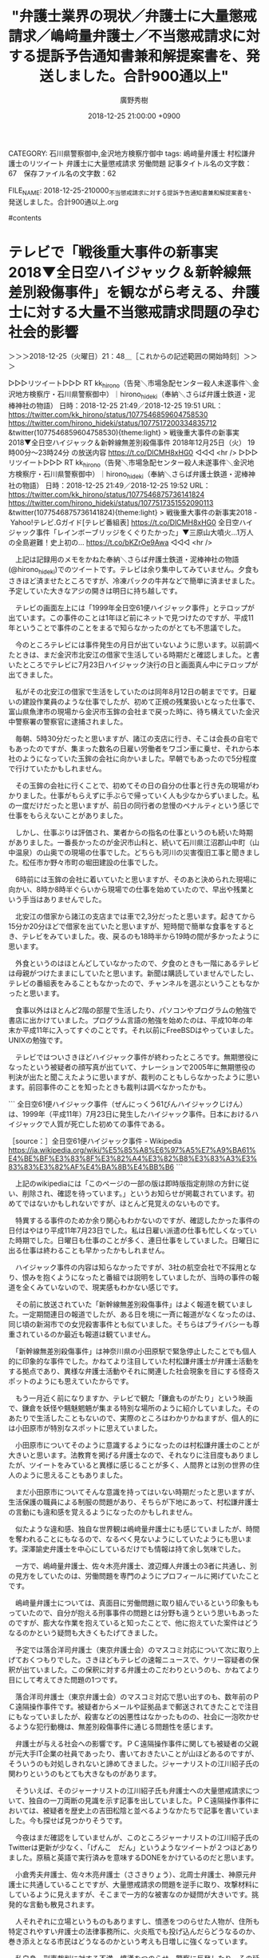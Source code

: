CATEGORY: 石川県警察御中,金沢地方検察庁御中
tags:  嶋﨑量弁護士 村松謙弁護士のリツイート 弁護士に大量懲戒請求 労働問題
記事タイトル名の文字数：67　保存ファイル名の文字数：62
#+TITLE: "弁護士業界の現状／弁護士に大量懲戒請求／嶋﨑量弁護士／不当懲戒請求に対する提訴予告通知書兼和解提案書を、発送しました。合計900通以上"
#+AUTHOR: 廣野秀樹
#+EMAIL:  hirono2013k@gmail.com
#+DATE: 2018-12-25 21:00:00 +0900
FILE_NAME: 2018-12-25-210000_不当懲戒請求に対する提訴予告通知書兼和解提案書を、発送しました。合計900通以上.org

#contents

* テレビで「戦後重大事件の新事実2018▼全日空ハイジャック＆新幹線無差別殺傷事件」を観ながら考える、弁護士に対する大量不当懲戒請求問題の孕む社会的影響
  :LOGBOOK:
  CLOCK: [2018-12-25 火 21:47]--[2018-12-25 火 23:40] =>  1:53
  :END:

＞＞＞2018-12-25（火曜日）21：48＿［これからの記述範囲の開始時刻］＞＞＞

▷▷▷リツイート▷▷▷
RT kk_hirono（告発＼市場急配センター殺人未遂事件＼金沢地方検察庁・石川県警察御中）｜hirono_hideki（奉納＼さらば弁護士鉄道・泥棒神社の物語） 日時：2018-12-25 21:49／2018-12-25 19:51 URL： https://twitter.com/kk_hirono/status/1077546859604758530 https://twitter.com/hirono_hideki/status/1077517200334835712
&twitter(1077546859604758530){theme:light}
> 戦後重大事件の新事実2018▼全日空ハイジャック＆新幹線無差別殺傷事件 \n  2018年12月25日（火）  19時00分～23時24分  の放送内容 https://t.co/DlCMH8xHG0
◁◁◁
<hr />
▷▷▷リツイート▷▷▷
RT kk_hirono（告発＼市場急配センター殺人未遂事件＼金沢地方検察庁・石川県警察御中）｜hirono_hideki（奉納＼さらば弁護士鉄道・泥棒神社の物語） 日時：2018-12-25 21:49／2018-12-25 19:52 URL： https://twitter.com/kk_hirono/status/1077546875736141824 https://twitter.com/hirono_hideki/status/1077517351552090113
&twitter(1077546875736141824){theme:light}
> 戦後重大事件の新事実2018 - Yahoo!テレビ.Gガイド[テレビ番組表] https://t.co/DlCMH8xHG0 \n  全日空ハイジャック事件「レインボーブリッジをくぐりたかった」▼三原山大噴火…1万人の全島避難！史上初の… https://t.co/bKZrOe9Awa
◁◁◁
<hr />

　上記は記録用のメモをかねた奉納＼さらば弁護士鉄道・泥棒神社の物語(@hirono_hideki)でのツイートです。テレビは余り集中してみていません。夕食もさきほど済ませたところですが、冷凍パックの牛丼などで簡単に済ませました。予定していた大きなアジの開きは明日に持ち越しです。

　テレビの画面左上には「1999年全日空61便ハイジャック事件」とテロップが出ています。この事件のことは1年ほど前にネットで見つけたのですが、平成11年ということで事件のことをまるで知らなかったのがとても不思議でした。

　今のところテレビには事件発生の月日が出ていないように思います。以前調べたときは、まだ金沢市北安江の借家で生活している時期だと確認しました。と書いたところでテレビに7月23日ハイジャック決行の日と画面真ん中にテロップが出てきました。

　私がその北安江の借家で生活をしていたのは同年8月12日の朝までです。日雇いの建設作業員のような仕事でしたが、初めて正規の残業扱いとなった仕事で、富山県魚津市の現場から金沢市玉鉾の会社まで戻った時に、待ち構えていた金沢中警察署の警察官に逮捕されました。

　毎朝、5時30分だったと思いますが、諸江の支店に行き、そこは会長の自宅でもあったのですが、集まった数名の日雇い労働者をワゴン車に乗せ、それから本社のようになっていた玉鉾の会社に向かいました。早朝でもあったので5分程度で行けていたかもしれません。

　その玉鉾の会社に行くことで、初めてその日の自分の仕事と行き先の現場がわかりました。仕事がもらえずに手ぶらで帰っていく人も少なからずいました。私の一度だけだったと思いますが、前日の同行者の怠慢のペナルティという感じで仕事をもらえないことがありました。

　しかし、仕事ぶりは評価され、業者からの指名の仕事というのも続いた時期がありました。一番長かったのが金沢市山科と、続いて石川県江沼郡山中町（山中温泉）の山奥での現場の仕事でした。どちらも河川の災害復旧工事と聞きました。松任市か野々市町の堀田建設の仕事でした。

　6時前には玉鉾の会社に着いていたと思いますが、そのあと決められた現場に向かい、8時か8時半ぐらいから現場での仕事を始めていたので、早出や残業という手当はありませんでした。

　北安江の借家から諸江の支店までは車で2,3分だったと思います。起きてから15分か20分ほどで借家を出ていたと思いますが、短時間で簡単な食事をするとき、テレビをみていました。夜、戻るのも18時半から19時の間が多かったように思います。

　外食というのはほとんどしていなかったので、夕食のときも一階にあるテレビは母親がつけたままにしていたと思います。新聞は購読していませんでしたし、テレビの番組表をみることもなかったので、チャンネルを選ぶということもなかったと思います。

　食事以外はほとんど2階の部屋で生活したり、パソコンやプログラムの勉強で書店に出かけていました。プログラム言語の勉強を始めたのは、平成10年の年末か平成11年に入ってすぐのことです。それ以前にFreeBSDはやっていました。UNIXの勉強です。

　テレビではついさきほどハイジャック事件が終わったところです。無期懲役になったという被疑者の顔写真が出ていて、ナレーションで2005年に無期懲役の判決が出たと聞こえたように思いますが、裁判のこともしらなかったように思います。前回事件のことを知ったときも裁判は調べなかったかも。

```
全日空61便ハイジャック事件（ぜんにっくう61びんハイジャックじけん）は、1999年（平成11年）7月23日に発生したハイジャック事件。日本におけるハイジャックで人質が死亡した初めての事件である。

［source：］全日空61便ハイジャック事件 - Wikipedia https://ja.wikipedia.org/wiki/%E5%85%A8%E6%97%A5%E7%A9%BA61%E4%BE%BF%E3%83%8F%E3%82%A4%E3%82%B8%E3%83%A3%E3%83%83%E3%82%AF%E4%BA%8B%E4%BB%B6
```

　上記のwikipediaには「このページの一部の版は即時版指定削除の方針に従い、削除され、確認を待っています。」というお知らせが掲載されています。初めてではないかもしれないですが、ほとんど見覚えのないものです。

　特異するる事件のためか余り関心もわかないのですが、確認したかった事件の日付はやはり平成11年7月23日でした。私は日雇い派遣の仕事も忙しくなっていた時期でした。日曜日も仕事のことが多く、連日仕事をしていました。日曜日に出る仕事は終わることも早かったかもしれません。

　ハイジャック事件の内容は知らなかったですが、3社の航空会社で不採用となり、恨みを抱くようになったと番組では説明をしていましたが、当時の事件の報道を全くみていないので、現実感もわかない感じです。

　その前に放送されていた「新幹線無差別殺傷事件」はよく報道を観ていました。一定期間連日の報道でしたが、ある日を境に一斉に報道がなくなったのは、同じ頃の新潟市での女児殺害事件とも似ていました。そちらはプライバシーも尊重されているのか最近も報道は観ていません。

　「新幹線無差別殺傷事件」は神奈川県の小田原駅で緊急停止したことでも個人的に印象的な事件でした。かねてより注目していた村松謙弁護士が弁護士活動をする拠点であり、異様な弁護士活動やそれに関連した社会現象を目にする怪奇スポットのようにも思えていたからです。

　もう一月近く前になりますか、テレビで観た「鎌倉ものがたり」という映画で、鎌倉を妖怪や魑魅魍魎が集まる特別な場所のように紹介していました。そのあたりで生活したこともないので、実際のところはわかりかねますが、個人的には小田原市が特別なスポットに思えていました。

　小田原市についてそのように意識するようになったのは村松謙弁護士のことが大きいと思います。法教育を掲げる弁護士なので、それなりに注目度もありましたが、ツイートをみていると異様に感じることが多く、人間界とは別の世界の住人のように思えることもありました。

　まだ小田原市についてそんな意識を持ってはいない時期だったと思いますが、生活保護の職員による制服の問題があり、そちらが下地にあって、村松謙弁護士の言動にも違和感を覚えるようになったのかもしれません。

　似たような違和感、独自な世界観は嶋﨑量弁護士にも感じていましたが、時間を奪われることにもなるので、なるべく見ないようにしていたようにも思います。深澤諭史弁護士を中心にしているだけでも情報は持て余し気味でした。

　一方で、嶋﨑量弁護士、佐々木亮弁護士、渡辺輝人弁護士の3者に共通し、別の見方をしていたのは、労働問題を専門のようにプロフィールに掲げていたことです。

　嶋﨑量弁護士については、真面目に労働問題に取り組んでいるという印象ももっていたので、自分が抱える刑事事件の問題とは分野も違うという思いもあったのですが、膨大な作業を抱えていると知ったことで、他に抱えていた案件はどうなるのかという疑問も大きくもたげてきました。

　予定では落合洋司弁護士（東京弁護士会）のマスコミ対応について次に取り上げておくつもりでした。さきほどもテレビの速報ニュースで、ケリー容疑者の保釈が出ていました。この保釈に対する弁護士のこだわりというのも、かねてより目にして考えてきた問題の1つです。

　落合洋司弁護士（東京弁護士会）のマスコミ対応で思い出すのも、数年前のＰＣ遠隔操作事件です。被疑者からメールや証拠品まで郵送されてきたことで注目にもなっていましたが、殺害などの凶悪性はなかったものの、社会に一泡吹かせるような犯行動機は、無差別殺傷事件に通じる問題性を感じます。

　弁護士が与える社会への影響です。ＰＣ遠隔操作事件に関しても被疑者の父親が元大手IT企業の社員であったり、書いておきたいことが山ほどあるのですが、そういうのも対処しきれないと諦めてきました。ジャーナリストの江川紹子氏の関わりというのもとても大きなものがあります。

　そういえば、そのジャーナリストの江川紹子氏も弁護士への大量懲戒請求について、独自の一刀両断の見識を示す記事を出していました。ＰＣ遠隔操作事件においては、被疑者を歴史上の吉田松陰と並べるようなかたちで記事を書いていました。今も探せば見つかりそうです。

　今夜はまだ確認をしていませんが、このところジャーナリストの江川紹子氏のTwitterは更新が少なく、「げんこ　だん」というようなツイートが２つほどありました。原稿と英語で実行済みを意味するDONEをかけているのだと思います。

　小倉秀夫弁護士、佐々木亮弁護士（ささきりょう）、北周士弁護士、神原元弁護士に共通していることですが、大量懲戒請求の問題を逆手に取り、攻撃材料にしているように見えますが、そこまで一方的な被害なのか疑問が大きいです。挑発的な言動も散見されます。

　人それぞれに立場というものもありますし、憤懣をつのらせた人物が、住所も特定されやすい弁護士の法律事務所に、火炎瓶でも投げ込んだらどうなるのか、巻き添えとなる市民はどうなるのかという考えも日増しに強くなっています。

　私自身、刑事裁判に対する不満、憤懣をつのらせ、警察に反発したり、その延長で起こしたのも平成11年8月8日の安藤健次郎さんに対する傷害事件でした。8日は日曜日だったと思いますが、前日の7日は安藤健次郎さんの自宅から金沢中警察署へも行っています。

　弁護士への大量懲戒請求は、一部の人物が扇動して大勢を巻き込んだように弁護士らは決めつけていますが、そこまで賛同者が出たというのも、弁護士に対する潜在的な不信感や猜疑心、軽蔑心が根底にあるように思われます。それを全く理解しないのも危うさを感じるところです。

　何千件もの訴訟を裁判所に持ち込むだけで、どれほどの負担が裁判所に掛かることでしょう。刑事事件として告訴をすれば、警察に対する負担となります。この大量懲戒請求の問題以前に、滅多にタイムラインを見ることのなかった神原元弁護士のツイートでも警察に持ち込む事件は多そうでした。

　「任意の取り調べには応じない方針」とのことです。さきほど始まったNEWS２３。これは情報番組ではなくニュース番組となるでしょう。ケリー容疑者の保釈ですが、無実が証明され無罪となることを確信しているコメントを発表したようです。否認だけでも保釈は難しいと言われてきました。

＜＜＜2018-12-25（火曜日）23：40＿［これまでの記述範囲の終了時刻］＜＜＜

* 村松謙弁護士のタイムラインで見た、村松謙弁護士のリツイートとしての嶋﨑量弁護士のツイートの記録
  :LOGBOOK:
  CLOCK: [2018-12-25 火 23:44]--[2018-12-26 水 01:00] =>  1:16
  :END:

＞＞＞2018-12-25（火曜日）23：44＿［これからの記述範囲の開始時刻］＞＞＞

▷▷▷リツイート▷▷▷
RT kk_hirono（告発＼市場急配センター殺人未遂事件＼金沢地方検察庁・石川県警察御中）｜s_hirono（非常上告-最高検察庁御中_ツイッター） 日時：2018-12-25 23:44／2018-12-25 23:42 URL： https://twitter.com/kk_hirono/status/1077575919164772357 https://twitter.com/s_hirono/status/1077575368846893057
&twitter(1077575919164772357){theme:light}
> 2018-12-25-233956_村松謙のリツイート（惰眠　@Damin_EN500）：ひえー、保釈されたケリー被告が乗った車の追尾、バイクはともかく空撮でもやってんのか。.jpg https://t.co/Q8cKMdtdAC
◁◁◁
<hr />
▷▷▷リツイート▷▷▷
RT kk_hirono（告発＼市場急配センター殺人未遂事件＼金沢地方検察庁・石川県警察御中）｜s_hirono（非常上告-最高検察庁御中_ツイッター） 日時：2018-12-25 23:44／2018-12-25 23:42 URL： https://twitter.com/kk_hirono/status/1077575934952128513 https://twitter.com/s_hirono/status/1077575400362897408
&twitter(1077575934952128513){theme:light}
> 2018-12-25-234155_惰眠@Damin_EN500ブロックされているため、@Damin_EN500さんのフォローや@Damin_EN500さんのツイートの表示はで.jpg https://t.co/wisCYQyQmT
◁◁◁
<hr />

　リツイートのURLを取得するため村松謙弁護士のタイムラインを開いたのですが、久しぶりにみるTwitterアカウントのリツイートがあって、告発＼市場急配センター殺人未遂事件＼金沢地方検察庁・石川県警察御中(@kk_hirono)で開くとブロックされていました。

　2008年6月当時、モトケンこと矢部善朗弁護士（京都弁護士会）のブログの常連コメンテーターであったと思われるアカウントです。惰眠という他に見ないアカウント名ですが、これはモトケンこと矢部善朗弁護士（京都弁護士会）のブログでのハンドル名と同じでした。

▷ リツイート→kmuramatsu（村松 謙）＞Damin_EN500（惰眠）｜2018/12/25 22:55／2018/12/25 22:54｜https://twitter.com/kmuramatsu/status/1077563382406860800 ／ https://twitter.com/Damin_EN500/status/1077563124847263746
&twitter(1077563382406860800){theme:light}
> RT @Damin_EN500: ひえー、保釈されたケリー被告が乗った車の追尾、バイクはともかく空撮でもやってんのか。しかもこれ上空から投光器で照らしてない？なんかこの・・・過剰というか些かバランス感覚に欠けるというか、報道ではなく「見世物」と化しているというか。  

　ここで思わぬ発見がありました。村松謙弁護士が私のツイートに反応して行動をしたとは考えにくいのですが、これはと思っていた問題のツイートをしていて、私としては探すてまも省けました。ツイートは2時間前と表示されていたので、私が言及する前の時間かもしれません。

　このあと再掲し、言及をしたいと考えますが、とりあえず村松謙弁護士のそのツイートをご紹介しておきます。

▶ ツイート％kmuramatsu（村松 謙）％2018/12/25 22:03％ https://twitter.com/kmuramatsu/status/1077550502194307075
&twitter(1077550502194307075){theme:light}
> これももう一度。＞「被害者報道を考える」(2)　武内大徳弁護士 | 日本記者クラブ JapanNationalPressClub (JNPC) https://t.co/z4fuICKGtb  
▶

　22時03分の投稿ツイートのようです。同時間帯の私のツイートを見てみたいと思います。

▶ ツイート％kk_hirono（告発＼市場急配センター殺人未遂事件＼金沢地方検察庁・石川県警察御中）％2018/12/25 22:03％ https://twitter.com/kk_hirono/status/1077550396061626370
&twitter(1077550396061626370){theme:light}
> 毎朝、5時30分だったと思いますが、諸江の支店に行き、そこは会長の自宅でもあったのですが、集まった数名の日雇い労働者をワゴン車に乗せ、それから本社のようになっていた玉鉾の会社に向かいました。早朝でもあったので5分程度で行けていたかもしれません。  
▶

▶ ツイート％kk_hirono（告発＼市場急配センター殺人未遂事件＼金沢地方検察庁・石川県警察御中）％2018/12/25 21:05％ https://twitter.com/kk_hirono/status/1077535886537945088
&twitter(1077535886537945088){theme:light}
> tags:  嶋﨑量弁護士 村松謙弁護士のリツイート 弁護士に大量懲戒請求 労働問題  
▶

▶ ツイート％kk_hirono（告発＼市場急配センター殺人未遂事件＼金沢地方検察庁・石川県警察御中）％2018/12/25 22:40％ https://twitter.com/kk_hirono/status/1077559622947360768
&twitter(1077559622947360768){theme:light}
> 「新幹線無差別殺傷事件」は神奈川県の小田原駅で緊急停止したことでも個人的に印象的な事件でした。かねてより注目していた村松謙弁護士が弁護士活動をする拠点であり、異様な弁護士活動やそれに関連した社会現象を目にする怪奇スポットのようにも思えていたからです。  
▶

　Twitterのタイムラインというのは一度に決まった数のツイートを読み込み、ページをスクロールダウンすることで更に古いツイートの読み込んでいきます。ある程度の数のツイートを読み込んでからページ内検索を実行しました。

　ツイートに村松謙弁護士というワードがあっても、そうたびたびエゴサーチをする人は少ないと思いますし、この2,3時間の間に・・・というのも少ない確率です。以前の私のツイートを見た可能性の方が高いのかもしれないですが、いずれにしたところで妙なタイミングでの発見です。

　そもそも私のツイートなど見ていない可能性がはるかに高いわけですし、やはり偶然のことなのでしょう。「これももう一度。＞「被害者報道を考える」(2)　武内大徳弁護士 | 日本記者クラブ」に関しては、取り上げると座間市の事件に触れないわけにはいかなくなります。

［link：］ 村松 謙(@kmuramatsu) - Twilog https://twilog.org/kmuramatsu

　Twilogは自分のツイート以外で使うことはそれほど多くないので、他のアカウントで調べてもすぐに忘れてしまうことが多いのですが、村松謙弁護士はTwilogに登録済みでした。昨日今日も見た深澤諭史弁護士は未だに未登録です。

　村松謙弁護士はTwilogには登録しているものの、リツイートは登録しない設定にしているようです。元の嶋﨑量弁護士のツイートの透谷時刻より村松謙弁護士のリツイートの時刻の方が重要な要素でもあるので、別の方法で調べてみます。

T：kmuramatsu（村松 謙）：2018/12/25 22:03： https://twitter.com/kmuramatsu/status/1077550502194307075 ： これももう一度。＞「被害者報道を考える」(2)　武内大徳弁護士 | 日本記者クラブ JapanNationalPressClub (JNPC) https://t.co/z4fuICKGtb

T：kmuramatsu（村松 謙）：2018/12/25 22:03： https://twitter.com/kmuramatsu/status/1077550363027197953 ： 「なぜ、犯罪の被害に遭うと、被害者や遺族はその意に反して実名や顔写真をさらされなければならないのか。」＜改行＞＜改行＞犯罪被害者のプライバシー尊重を求める会長談話｜神奈川県弁護士会 https://t.co/LkjEXwOzee

T：kmuramatsu（村松 謙）：2018/12/25 22:01： https://twitter.com/kmuramatsu/status/1077549972021641217 ： 葬儀にスクラムかけたりするのやめればいいのでは？＞＜改行＞（平成とは　取材メモから：９７）やまゆり園事件：２　被害を伝えきれない：朝日新聞デジタル https://t.co/Kjxy1iGu1E

R：kmuramatsu（村松 謙）＞2018/12/25 21:46／2018/12/25 17:19＞ https://twitter.com/kmuramatsu/status/1077546064624775168 ＞ hamhambenben （はむ弁護士）＞ https://twitter.com/hamhambenben/status/1077479038808076288 ＞ 『むささび・もま事件』の舞台の周辺には今でもむささび（俗称もま ）が数多く生息しているようで、何気なくドライブをしていたら、隣町の国道１９４号線沿いに「コンビニMOMA」というむささびのキャラクターが描かれた商店を発見したので、思… https://t.co/gdRnQJcFdw

　タイムラインをみることで確認できることですが、「やまゆり園事件」の記事が、村松謙弁護士が武内大徳弁護士の記事を再掲する動機となっていたようです。その1つ前には21時46分のリツイートとして「むささび　もま」のツイートがありますが、これは見ていたように思います。

　上記に連続した4件のツイート（リツイートを含む）を引用しましたが、簡易版の表示で1件のツイートを一行として取り扱っています。文字数オーバーとなるためツイートは行いません。時に、分断してツイートをすることはあります。

▷ リツイート→kmuramatsu（村松 謙）＞shima_chikara（嶋﨑量（弁護士））｜2018/12/25 12:19／2018/12/25 10:30｜https://twitter.com/kmuramatsu/status/1077403349501173761 ／ https://twitter.com/shima_chikara/status/1077376077041790977
&twitter(1077403349501173761){theme:light}
> RT @shima_chikara: 先ほど、不当懲戒請求に対する提訴予告通知書兼和解提案書を、発送しました。
> 合計900通以上。封筒だけですごい分量。
> 年内には届くはずですから、よくよく検討して欲しい。
> 懲戒請求者全員に、真摯な謝罪を条件にした和解の機会は与えています。 ht…  

　探し出すのに手間が掛かりました。「嶋﨑量（弁護士）」とあったのを「嶋﨑量弁護士」として検索していました。気が付かなかったですが、単純なミスでした。これは全文の引用として掲載しておこうと思います。

```
嶋﨑量（弁護士）
‏
 
@shima_chikara
フォローする @shima_chikaraをフォローします
その他
先ほど、不当懲戒請求に対する提訴予告通知書兼和解提案書を、発送しました。
合計900通以上。封筒だけですごい分量。
年内には届くはずですから、よくよく検討して欲しい。
懲戒請求者全員に、真摯な謝罪を条件にした和解の機会は与えています。

［source：］嶋﨑量（弁護士）さんのツイート： "先ほど、不当懲戒請求に対する提訴予告通知書兼和解提案書を、発送しました。 合計900通以上。封筒だけですごい分量。 年内には届くはずですから、よくよく検討して欲しい。 懲戒請求者全員に、真摯な謝罪を条件にした和解の機会は与えています。… https：//t.co/izy4LQJ1O6" https://twitter.com/shima_chikara/status/1077376077041790977
```

　嶋﨑量弁護士のTwitterのプロフィールの方も引用して掲載しておきます。

```
嶋﨑量（弁護士）
@shima_chikara
日本労働弁護団常任幹事、ブラック企業対策弁護団副事務局長、ブラック企業対策プロジェクト事務局長。神奈川県弁護士会所属。労働組合の顧問多数、労働事件は労働者側のみ。 講演取材などは所属事務所（神奈川総合法律事務所）へ。「5年たったら正社員!？」（旬報社）「裁量労働制はなぜ危険か」（岩波ブックレット）

神奈川県
bylines.news.yahoo.co.jp/shimasakichika…
2014年6月に登録

［source：］嶋﨑量（弁護士）(@shima_chikara)さん | Twitter https://twitter.com/shima_chikara
```

　プロフィールは149文字のようです。ツイートはしていません。2014年6月のTwitter登録というのは、弁護士のアカウントとしてはかなり最近に感じました。講演取材を受付、書籍も出しているようです。変わり者の弁護士の一人と思ってはいましたが、本業に専念していればと思います。

　「日本労働弁護団常任幹事、ブラック企業対策弁護団副事務局長、ブラック企業対策プロジェクト事務局長。神奈川県弁護士会所属。」という肩書も画餅に帰すような大量懲戒請求への対応です。

　すでに弁護士会は一連の大量懲戒請求を通常の懲戒手続きとは扱わないと決議を出しているようですし、それほど深刻な業務妨害であれば、刑事事件としてやるのが先でしょう。警察に相手にされないような問題で、裁判所のリソース（資源）を大量消費させるのは、信用も失墜させます。

　村松謙弁護士は、嶋﨑量弁護士のツイートのリツイートの直後に、次のツイートをしていたことを先ほどになって気が付きました。取り急ぎでやっていると見落としも出てくるものです。

▶ ツイート％kmuramatsu（村松 謙）％2018/12/25 12:19％ https://twitter.com/kmuramatsu/status/1077403407428706306
&twitter(1077403407428706306){theme:light}
> う～ん。この手間だけでも大変だよなぁ。。。  
▶

　考えてみると、村松謙弁護士と嶋﨑量弁護士は同じ神奈川県弁護士会の所属となるようです。村松謙弁護士は小田原市ということで違いはあるのでしょうが、同じ弁護士会の所属であれば、それ相応の情報や判断材料も得ていることでしょう。その上での発言ということで感慨深いです。

　いろいろと書いたり、調べたりしているうちにこの弁護士の大量懲戒請求の問題は、もはや後戻りすることなく、弁護士業界の命運を決定づける深刻性を孕んでいると考えるようになりました。もはや破綻し、見切りをつけた上での行動とも考えられます。

　もっとも弁護士を取り巻く業界というのは、長年訴え続きてきた司法修習の給付金が復活をしてもテレビニュースには取り上げられないようなミステリー性があります。もう何年も前から成仏だのなんだのと不満ばかり訴えながら、それなりに続いている業界でもあります。

＜＜＜2018-12-26（水曜日）00：58＿［これまでの記述範囲の終了時刻］＜＜＜

* 「まとめていただきました。ありがとうございます。⇒　島崎弁護士の懲戒請求問題の事情。 - Togetter」という嶋﨑量弁護士のツイート
  :LOGBOOK:
  CLOCK: [2018-12-26 水 01:00]--[2018-12-26 水 01:48] =>  0:48
  :END:

＞＞＞2018-12-26（水曜日）01：00＿［これからの記述範囲の開始時刻］＞＞＞

　禁断の領域に足を踏み入れた感もあるのですが、嶋﨑量弁護士のタイムラインを少し遡ると、次の嶋﨑量弁護士のツイートが目に入りました。禁断としたのはもともと彼らが社会的な混乱や反感、不安を駆り立てることで、稼ぎをしているようにも思えるからです。

▷▷▷リツイート▷▷▷
RT kk_hirono（告発＼市場急配センター殺人未遂事件＼金沢地方検察庁・石川県警察御中）｜shima_chikara（嶋﨑量（弁護士）） 日時：2018-12-26 01:03／2018-12-25 19:21 URL： https://twitter.com/kk_hirono/status/1077595799406530560 https://twitter.com/shima_chikara/status/1077509751699779584
&twitter(1077595799406530560){theme:light}
> まとめていただきました。ありがとうございます。 \n  ⇒　島崎弁護士の懲戒請求問題の事情。 - Togetter https://t.co/6S6FW6K7Zn @togetter_jpさんから
◁◁◁
<hr />

　ブログカードともいうらしいツイートのサムネイル表示のようになっている部分を見ると、記事の要約として小倉秀夫弁護士の名前が出てきました。小倉弁護士となっていますが、小倉秀夫弁護士に間違いないでしょう。

［link：］ 島崎弁護士の懲戒請求問題の事情。 - Togetter https://togetter.com/li/1301912

▶ ツイート％shima_chikara（嶋﨑量（弁護士））％2018/12/24 10:47％ https://twitter.com/shima_chikara/status/1077017980427395073
&twitter(1077017980427395073){theme:light}
> 私は労働弁護士として、労働者が必死に抗うことをサポートしてきました。
> 幸い私は恵まれた環境にあるし、不当懲戒請求を放置することは私個人の労働弁護士としての信条とも整合しませんので、法的措置をとることにしました。 https://t.co/mZM0J7PjSI  
▶

▶ ツイート％shima_chikara（嶋﨑量（弁護士））％2018/12/24 10:49％ https://twitter.com/shima_chikara/status/1077018431378022401
&twitter(1077018431378022401){theme:light}
> 他方で、不当懲戒請求を静観することが間違った対応だとは全く思いません。
> 懲戒請求だけで対応に苦慮し、日常業務を圧迫され、経営環境だけでなく現実の危害をも招くことが懸念されますから。
> 不当懲戒請求をされて、悔しい気持ちで静観している方の為にも行動しようと思います。  
▶

▶ ツイート％shima_chikara（嶋﨑量（弁護士））％2018/12/25 08:43％ https://twitter.com/shima_chikara/status/1077349190492073984
&twitter(1077349190492073984){theme:light}
> ほんとこれ。
> なお、自分のメンタルに自信がある人が、過労死したり、精神疾患発症するのは珍しくないから、気をつけて欲しい。
> 無自覚な人は自分自身もヤバい。 https://t.co/pK1HFTxYgS  
▶

▶ ツイート％shima_chikara（嶋﨑量（弁護士））％2018/12/25 08:52％ https://twitter.com/shima_chikara/status/1077351228189753344
&twitter(1077351228189753344){theme:light}
> 神原先生や佐々木先生、私は「反日」のレッテルをはるネタには困りませんが、北先生にはそれがない。
> 動揺してるでしょうね、懲戒請求者のみなさんは。  
▶

　ざっと目を通しましたが、Togetterのまとめとしてはツイートの数が少なめで助かりました。最後まで行ってから気がついたのですが、ツイートは時系列で12月18日18時07分の古いものから並んでいるようです。よく見ると2つ目がいきなり25日09時のツイートとなっています。

　さらによくページをみると、viewの数が856件です。「958名が懲戒請求です。」と最後の12月25日12時18分のツイートにあるので、それだけでも不思議な数です。和解の申し出に応じる人も多いようにツイートにはありますが、その前段階で調べる人は多そうです。

▶ ツイート％shima_chikara（嶋﨑量（弁護士））％2018/12/25 10:30％ https://twitter.com/shima_chikara/status/1077376077041790977
&twitter(1077376077041790977){theme:light}
> 先ほど、不当懲戒請求に対する提訴予告通知書兼和解提案書を、発送しました。
> 合計900通以上。封筒だけですごい分量。
> 年内には届くはずですから、よくよく検討して欲しい。
> 懲戒請求者全員に、真摯な謝罪を条件にした和解の機会は与えていま… https://t.co/izy4LQJ1O6  
▶

　再び上記に嶋﨑量弁護士のツイートを再掲しましたが、「合計900通以上。封筒だけですごい分量」とあります。これは900名の宛先を意味する数字だと思います。私自身、祭礼員会で扱ったのは多くても300件台だったと思いますが、お礼状を出すだけでも大変手間の掛かる作業でした。

　弁護士としての慣れもあるし、補助する事務員というのもいるのかもしれません。しかし、それも本業とは別となると、相当の作業量とはなるでしょう。和解に応じるだけで提訴前5万、提訴後10万円となっていたので、900人中提訴後に10人でも100万円の収益が出そうです。

　嶋﨑量弁護士については、これまで余りタイムラインを見てこなかったので人物像も把握しきれていいませんが、だいぶん前にかなり衝撃的な発言のツイートを見て神経を疑った憶えが残っています。とりあえずまとめ記事を２つ制作しておきました。もう出来ているでしょう。

[link:] 2018年12月26日01時39分の登録： ＼嶋﨑量（弁護士）　@shima_chikara＼先ほど、不当懲戒請求に対する提訴予告通知書兼和解提案書を、発送しました。\n合計900通以上。封筒だけですごい分量。 http://hirono2014sk.blogspot.com/2018/12/shimachikara-900.html

[link:] 2018年12月26日01時39分の登録： ＃嶋﨑量（弁護士）　@shima_chikara＃のツイート／2018-12-12_0030〜2018-12-25_2118／法務検察・石川県警察宛参考資料／記録作成措置実行日時：2018年12月26日01時39分 http://hirono2014sk.blogspot.com/2018/12/shimachikara2018-12-1200302018-12.html

＜＜＜2018-12-26（水曜日）01：48＿［これまでの記述範囲の終了時刻］＜＜＜

* 記録済み嶋﨑量弁護士の気になる、考えさせられたツイートのまとめ記事、登録時期の古いものから20件をご紹介
  :LOGBOOK:
  CLOCK: [2018-12-26 水 01:51]--[2018-12-26 水 02:07] =>  0:16
  :END:

＞＞＞2018-12-26（水曜日）01：51＿［これからの記述範囲の開始時刻］＞＞＞

```
[10018]  % dp -p|grep 嶋﨑量|tac|grep -v '＼嶋﨑量（弁護士） @shima_chikara＼'|tail -n 20|tac|sed 's/$/\n/'
[link:] 2017年09月25日21時19分の登録： ＼嶋﨑量（弁護士） @shima_chikara＼記事書きましたよ。残業代ゼロ法案を通したら、過労死・過労自死が増えるのは確実。みんなで政治をきちんと監視しましょう。 http://hirono2014sk.blogspot.com/2017/09/shimachikara.html

[link:] 2017年10月17日16時36分の登録： ＼嶋﨑量（弁護士）　@shima_chikara＼タイムカードなど労働時間管理は無縁の職場は、日本中に山ほどあります。 http://hirono2014sk.blogspot.com/2017/10/shimachikara.html

[link:] 2017年10月22日23時17分の登録： ＼嶋﨑量（弁護士）　@shima_chikara＼前原さん、直ちに責任とって辞めて下さい。 http://hirono2014sk.blogspot.com/2017/10/shimachikara_22.html

[link:] 2017年11月05日21時44分の登録： ＼嶋﨑量（弁護士）　@shima_chikara＼弁護士や労働組合に駆け込む労働者は、社会全体の平均像でないことに気がついた。\nそもそも、多数派が権利主張を好む、せめて忌 http://hirono2014sk.blogspot.com/2017/11/shimachikara.html

[link:] 2017年11月07日22時49分の登録： ＼嶋﨑量（弁護士）　@shima_chikara＼憲法問題も労働問題も両方取組む方は弁護士含めたくさんいるのだから、連動した取り組みをすれば、拡がりがでそう。 http://hirono2014sk.blogspot.com/2017/11/shimachikara_7.html

[link:] 2017年11月09日14時44分の登録： ＼嶋﨑量（弁護士）　@shima_chikara＼安倍政権で損なわれてきた憲法。抽象的な理念だけでなく、具体的な憲法の理念を語ることこそ、実務家には求められているだろう。 http://hirono2014sk.blogspot.com/2017/11/shimachikara_9.html

[link:] 2017年11月20日05時30分の登録： ％@shima_chikara　嶋﨑量（弁護士）％「権利主張」という用語ににマイナスイメージを持つ方が多数いるような歪んだ社会だからこそ、ブラック企業、ブラックバイトが跋 http://hirono2014sk.blogspot.com/2017/11/shimachikara_20.html

[link:] 2017年12月22日10時01分の登録： ＼嶋﨑量（弁護士）　@shima_chikara＼ここで労働組合叩くようでは、日本社会の労働条件は良くならない。これ確実。 ストライキは正義！ http://hirono2014sk.blogspot.com/2017/12/shimachikara.html

[link:] 2017年12月27日15時10分の登録： ＼嶋﨑量（弁護士）　@shima_chikara＼これは弁護士会や弁護士一人一人に対する悪質な業務妨害行為だから、毅然と刑事告訴すべき。 →当会の多数の会員に対する懲戒請 http://hirono2014sk.blogspot.com/2017/12/shimachikara_27.html

[link:] 2017年12月27日15時12分の登録： ＼嶋﨑量（弁護士）　@shima_chikara＼先ほど提訴しました。今年最後の提訴。\n￼過労死遺族がスーパー「いなげや」を提訴　遺族「回答すらしてくれない」と憤り http://hirono2014sk.blogspot.com/2017/12/shimachikara_38.html

[link:] 2017年12月27日15時47分の登録： ＼嶋﨑量（弁護士）　@shima_chikara＼今年のブラック企業大賞ノミネートの契機となった事件。再発防止なども含め交渉を試みたのですが実質的な回答も無く本日提訴。 http://hirono2014sk.blogspot.com/2017/12/shimachikara_19.html

[link:] 2017年12月27日16時12分の登録： ＼嶋﨑量（弁護士）　@shima_chikara＼遺族は「訴訟において、家族としても本人の無念さを晴らせるように頑張るつもりです」とコメント→過労死した「いなげや」男性従 http://hirono2014sk.blogspot.com/2017/12/shimachikara_54.html

[link:] 2017年12月27日23時24分の登録： ＼嶋﨑量（弁護士）　@shima_chikara＼知らなかった。許しがたい。神奈川でもあるのか。。。組合はちゃんと弁護士にも相談してるとよいが。もっと世論を味方に闘わなき http://hirono2014sk.blogspot.com/2017/12/shimachikara_42.html

[link:] 2018年01月04日10時08分の登録： ＼嶋﨑量（弁護士）　@shima_chikara＼弁護士でも、若手弁護士のヤリガイ搾取的な活動に未来はない。\nベテラン弁護士に必ず聴かされる「家庭を顧みず公益活動や公益的 http://hirono2014sk.blogspot.com/2018/01/shimachikara.html

[link:] 2018年01月24日21時34分の登録： ＼嶋﨑量（弁護士）　@shima_chikara＼【嶋崎量さんのコメント】育児休業の取りやすさを就活時に考慮要素とする視点は素晴らしい。就活生世代の感覚... ▼「育児休 http://hirono2014sk.blogspot.com/2018/01/shimachikara_24.html

[link:] 2018年01月30日13時47分の登録： ＼嶋﨑量（弁護士）　@shima_chikara＼労働弁護士って、労働組合けしかけて(うざったがられること多い)自分の仕事を減らす世論換気やってるんだから、変人の集まりだ http://hirono2014sk.blogspot.com/2018/01/shimachikara_30.html

[link:] 2018年01月30日13時50分の登録： ＼嶋﨑量（弁護士）　@shima_chikara＼労働弁護士は自分の稼ぎのため 解雇の金銭解決制度や残業代ゼロ制度に反対しているとの有難いご意見があります。 http://hirono2014sk.blogspot.com/2018/01/shimachikara_74.html

[link:] 2018年02月08日20時36分の登録： ＼嶋﨑量（弁護士）　@shima_chikara＼戦前の歴史を持出さなくても、今でも刑事弁護や労働弁護は勿論、企業法務も国家権力と対峙する場面はあります。 法テラス批判し http://hirono2014sk.blogspot.com/2018/02/shimachikara.html

[link:] 2018年02月15日20時44分の登録： ＼嶋﨑量（弁護士）　@shima_chikara＼最も愚かな対応は、5年の無機転換阻止の雇止め。反社会的行為、熟練者消えて生産性低下し、職場の士気も下がる。 http://hirono2014sk.blogspot.com/2018/02/shimachikara5.html

[link:] 2018年02月17日22時18分の登録： ＼嶋﨑量（弁護士）　@shima_chikara＼安易に口外禁止を入れて和解する風潮も良くない。そんな風潮の弊害でもある。 http://hirono2014sk.blogspot.com/2018/02/shimachikara_17.html
```

　嶋﨑量弁護士のツイートというのは忘れて頃にたまに見る程度だと思っていたのですが、けっこうな数、記録にしていたようです。権力監視とか国家権力と対峙とありますが、弁護士の監視というのは公務員ほど収入が安定せず決まりもないだけに、より強い監視が必要と考えています。

　本来、その弁護士業界の決まりというか掟の担保として弁護士自治による懲戒精度があるはずです。悲しいかなオモロイかな、正当な懲戒請求者に対する配慮や気遣いが全く感じられないというのも、弁護士業界の救いようのなさ、消滅への道筋を露呈していると思いました。

　ジャーナリストが権力を監視するとか、危険をおかしてまで情報を伝える使命感というのはよく聞く話なのですが、こと弁護士に対しては、まったくの無力というかやる気も感じられません。そういうこともあるので、次はジャーナリストの江川紹子氏について取り上げておきたいと思います。

＜＜＜2018-12-26（水曜日）02：07＿［これまでの記述範囲の終了時刻］＜＜＜

